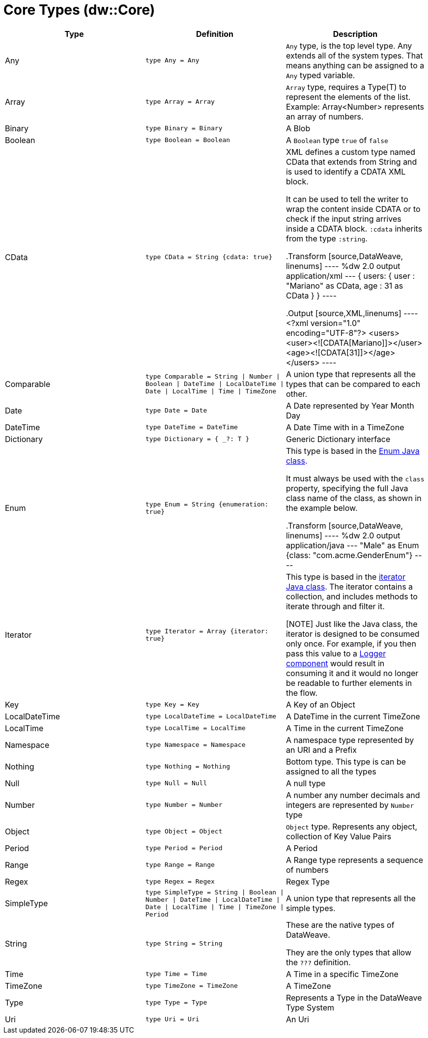= Core Types (dw::Core)

|===
| Type | Definition | Description

| Any
| `type Any = Any`
| `Any` type, is the top level type. Any extends all of the system types.
That means anything can be assigned to a `Any` typed variable.


| Array
| `type Array = Array`
| `Array` type, requires a Type(T) to represent the elements of the list.
Example: Array<Number> represents an array of numbers.


| Binary
| `type Binary = Binary`
| A Blob


| Boolean
| `type Boolean = Boolean`
| A `Boolean` type `true` of `false`


| CData
| `type CData = String {cdata: true}`
| XML defines a custom type named CData that extends from String and is used
to identify a CDATA XML block.

It can be used to tell the writer to wrap the content inside CDATA or to
check if the input string arrives inside a CDATA block. `:cdata` inherits
from the type `:string`.

.Transform
[source,DataWeave, linenums]
----
%dw 2.0
output application/xml
---
{
  users:
  {
    user : "Mariano" as CData,
    age : 31 as CData
  }
}
----

.Output
[source,XML,linenums]
----
<?xml version="1.0" encoding="UTF-8"?>
<users>
  <user><![CDATA[Mariano]]></user>
  <age><![CDATA[31]]></age>
</users>
----


| Comparable
| `type Comparable = String &#124; Number &#124; Boolean &#124; DateTime &#124; LocalDateTime &#124; Date &#124; LocalTime &#124; Time &#124; TimeZone`
| A union type that represents all the types that can be compared to each other.


| Date
| `type Date = Date`
| A Date represented by Year Month Day


| DateTime
| `type DateTime = DateTime`
| A Date Time with in a TimeZone


| Dictionary
| `type Dictionary = { _?: T }`
| Generic Dictionary interface


| Enum
| `type Enum = String {enumeration: true}`
| This type is based in the link:https://docs.oracle.com/javase/7/docs/api/java/lang/Enum.html[Enum Java class].

It must always be used with the `class` property, specifying the full Java
class name of the class, as shown in the example below.

.Transform
[source,DataWeave, linenums]
----
%dw 2.0
output application/java
---
"Male" as Enum {class: "com.acme.GenderEnum"}
----


| Iterator
| `type Iterator = Array {iterator: true}`
| This type is based in the link:https://docs.oracle.com/javase/8/docs/api/java/util/Iterator.html[iterator Java class]. The iterator contains a collection, and includes methods to iterate through and filter it.

[NOTE]
Just like the Java class, the iterator is designed to be consumed only once.
For example, if you then pass this value to a link:logger-component-reference[Logger component] would result
in consuming it and it would no longer be readable to further elements
in the flow.


| Key
| `type Key = Key`
| A Key of an Object


| LocalDateTime
| `type LocalDateTime = LocalDateTime`
| A DateTime in the current TimeZone


| LocalTime
| `type LocalTime = LocalTime`
| A Time in the current TimeZone


| Namespace
| `type Namespace = Namespace`
| A namespace type represented by an URI and a Prefix


| Nothing
| `type Nothing = Nothing`
| Bottom type. This type is can be assigned to all the types


| Null
| `type Null = Null`
| A null type


| Number
| `type Number = Number`
| A number any number decimals and integers are represented by `Number` type


| Object
| `type Object = Object`
| `Object` type. Represents any object, collection of Key Value Pairs


| Period
| `type Period = Period`
| A Period


| Range
| `type Range = Range`
| A Range type represents a sequence of numbers


| Regex
| `type Regex = Regex`
| Regex Type


| SimpleType
| `type SimpleType = String &#124; Boolean &#124; Number &#124; DateTime &#124; LocalDateTime &#124; Date &#124; LocalTime &#124; Time &#124; TimeZone &#124; Period`
| A union type that represents all the simple types.


| String
| `type String = String`
| These are the native types of DataWeave.

They are the only types that allow the `???` definition.


| Time
| `type Time = Time`
| A Time in a specific TimeZone


| TimeZone
| `type TimeZone = TimeZone`
| A TimeZone


| Type
| `type Type = Type`
| Represents a Type in the DataWeave Type System


| Uri
| `type Uri = Uri`
| An Uri

|===
